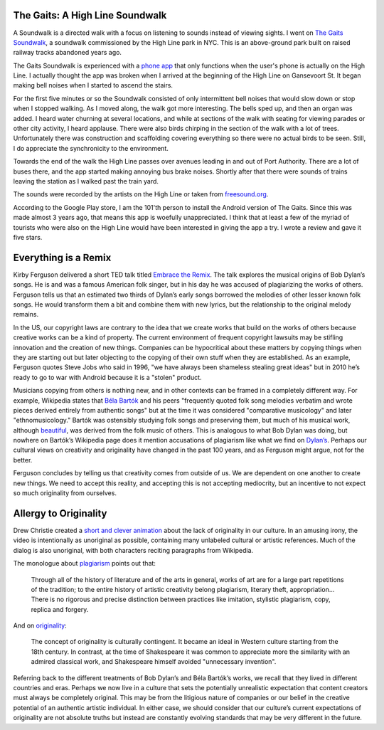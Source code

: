 .. title: Sound Walk and Week 1 Readings
.. slug: sound-walk-and-week-1-readings
.. date: 2017-09-10 23:03:08 UTC-04:00
.. tags: itp, video and sound
.. category:
.. link:
.. description: Sound Walk and Week 1 Readings
.. type: text


The Gaits: A High Line Soundwalk
--------------------------------

A Soundwalk is a directed walk with a focus on listening to sounds instead of viewing sights. I went on `The Gaits Soundwalk <http://www.thehighline.org/activities/the-gaits-a-high-line-soundwalk>`_, a soundwalk commissioned by the High Line park in NYC. This is an above-ground park built on raised railway tracks abandoned years ago.

The Gaits Soundwalk is experienced with a `phone app <https://play.google.com/store/apps/details?id=com.iglesiaintermedia.thegaits>`_ that only functions when the user's phone is actually on the High Line. I actually thought the app was broken when I arrived at the beginning of the High Line on Gansevoort St. It began making bell noises when I started to ascend the stairs.

For the first five minutes or so the Soundwalk consisted of only intermittent bell noises that would slow down or stop when I stopped walking. As I moved along, the walk got more interesting. The bells sped up, and then an organ was added. I heard water churning at several locations, and while at sections of the walk with seating for viewing parades or other city activity, I heard applause. There were also birds chirping in the section of the walk with a lot of trees. Unfortunately there was construction and scaffolding covering everything so there were no actual birds to be seen. Still, I do appreciate the synchronicity to the environment.

Towards the end of the walk the High Line passes over avenues leading in and out of Port Authority. There are a lot of buses there, and the app started making annoying bus brake noises. Shortly after that there were sounds of trains leaving the station as I walked past the train yard.

The sounds were recorded by the artists on the High Line or taken from `freesound.org <http://freesound.org/>`_.

According to the Google Play store, I am the 101'th person to install the Android version of The Gaits. Since this was made almost 3 years ago, that means this app is woefully unappreciated. I think that at least a few of the myriad of tourists who were also on the High Line would have been interested in giving the app a try. I wrote a review and gave it five stars.

Everything is a Remix
---------------------

Kirby Ferguson delivered a short TED talk titled `Embrace the Remix <https://www.youtube.com/watch?v=L1s_PybOuY0>`_. The talk explores the musical origins of Bob Dylan’s songs. He is and was a famous American folk singer, but in his day he was accused of plagiarizing the works of others. Ferguson tells us that an estimated two thirds of Dylan’s early songs borrowed the melodies of other lesser known folk songs. He would transform them a bit and combine them with new lyrics, but the relationship to the original melody remains.

In the US, our copyright laws are contrary to the idea that we create works that build on the works of others because creative works can be a kind of property. The current environment of frequent copyright lawsuits may be stifling innovation and the creation of new things. Companies can be hypocritical about these matters by copying things when they are starting out but later objecting to the copying of their own stuff when they are established. As an example, Ferguson quotes Steve Jobs who said in 1996, "we have always been shameless stealing great ideas" but in 2010 he’s ready to go to war with Android because it is a "stolen" product.

Musicians copying from others is nothing new, and in other contexts can be framed in a completely different way. For example, Wikipedia states that `Béla Bartók <https://en.wikipedia.org/wiki/B%C3%A9la_Bart%C3%B3k>`_ and his peers "frequently quoted folk song melodies verbatim and wrote pieces derived entirely from authentic songs" but at the time it was considered "comparative musicology" and later "ethnomusicology." Bartók was ostensibly studying folk songs and preserving them, but much of his musical work, although `beautiful <https://en.wikipedia.org/wiki/Bluebeard%27s_Castle>`_, was derived from the folk music of others. This is analogous to what Bob Dylan was doing, but nowhere on Bartók’s Wikipedia page does it mention accusations of plagiarism like what we find on `Dylan’s <https://en.wikipedia.org/wiki/Bob_Dylan>`_. Perhaps our cultural views on creativity and originality have changed in the past 100 years, and as Ferguson might argue, not for the better.

Ferguson concludes by telling us that creativity comes from outside of us. We are dependent on one another to create new things. We need to accept this reality, and accepting this is not accepting mediocrity, but an incentive to not expect so much originality from ourselves.

Allergy to Originality
----------------------

Drew Christie created a `short and clever animation <http://www.nytimes.com/2012/08/01/opinion/allergy-to-originality.html?_r=1>`_ about the lack of originality in our culture. In an amusing irony, the video is intentionally as unoriginal as possible, containing many unlabeled cultural or artistic references. Much of the dialog is also unoriginal, with both characters reciting paragraphs from Wikipedia.

The monologue about `plagiarism <https://en.wikipedia.org/wiki/Plagiarism#The_history_of_the_arts>`_ points out that:

  Through all of the history of literature and of the arts in general, works of art are for a large part repetitions of the tradition; to the entire history of artistic creativity belong plagiarism, literary theft, appropriation… There is no rigorous and precise distinction between practices like imitation, stylistic plagiarism, copy, replica and forgery.

And on `originality <https://en.wikipedia.org/wiki/Originality>`_:

  The concept of originality is culturally contingent. It became an ideal in Western culture starting from the 18th century. In contrast, at the time of Shakespeare it was common to appreciate more the similarity with an admired classical work, and Shakespeare himself avoided "unnecessary invention".

Referring back to the different treatments of Bob Dylan’s and Béla Bartók’s works, we recall that they lived in different countries and eras. Perhaps we now live in a culture that sets the potentially unrealistic expectation that content creators must always be completely original. This may be from the litigious nature of companies or our belief in the creative potential of an authentic artistic individual. In either case, we should consider that our culture’s current expectations of originality are not absolute truths but instead are constantly evolving standards that may be very different in the future.
